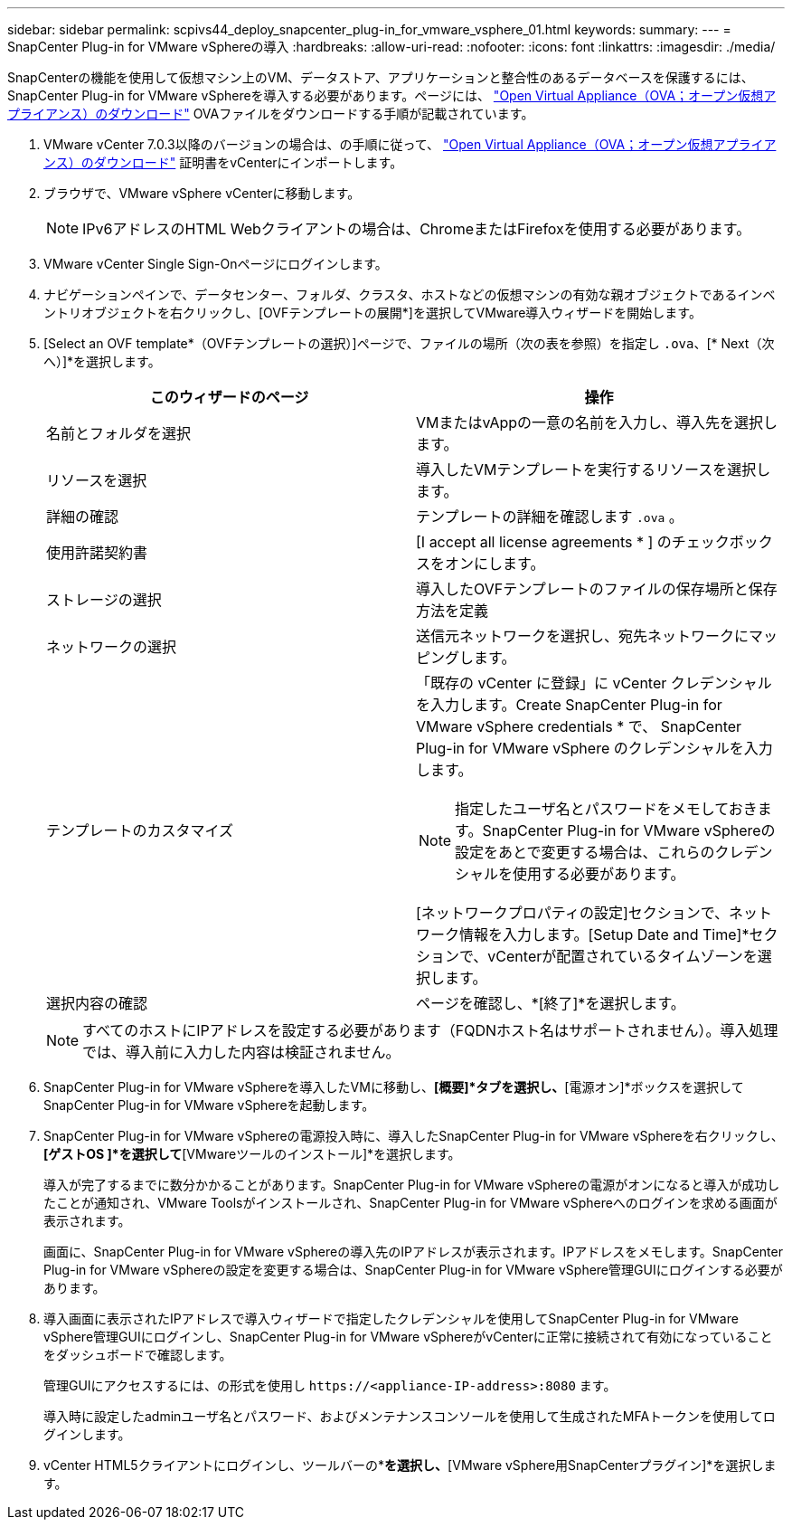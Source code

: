 ---
sidebar: sidebar 
permalink: scpivs44_deploy_snapcenter_plug-in_for_vmware_vsphere_01.html 
keywords:  
summary:  
---
= SnapCenter Plug-in for VMware vSphereの導入
:hardbreaks:
:allow-uri-read: 
:nofooter: 
:icons: font
:linkattrs: 
:imagesdir: ./media/


[role="lead"]
SnapCenterの機能を使用して仮想マシン上のVM、データストア、アプリケーションと整合性のあるデータベースを保護するには、SnapCenter Plug-in for VMware vSphereを導入する必要があります。ページには、 link:scpivs44_download_the_ova_open_virtual_appliance.html["Open Virtual Appliance（OVA；オープン仮想アプライアンス）のダウンロード"^] OVAファイルをダウンロードする手順が記載されています。

. VMware vCenter 7.0.3以降のバージョンの場合は、の手順に従って、 link:scpivs44_download_the_ova_open_virtual_appliance.html["Open Virtual Appliance（OVA；オープン仮想アプライアンス）のダウンロード"^] 証明書をvCenterにインポートします。
. ブラウザで、VMware vSphere vCenterに移動します。
+

NOTE: IPv6アドレスのHTML Webクライアントの場合は、ChromeまたはFirefoxを使用する必要があります。

. VMware vCenter Single Sign-Onページにログインします。
. ナビゲーションペインで、データセンター、フォルダ、クラスタ、ホストなどの仮想マシンの有効な親オブジェクトであるインベントリオブジェクトを右クリックし、[OVFテンプレートの展開*]を選択してVMware導入ウィザードを開始します。
. [Select an OVF template*（OVFテンプレートの選択）]ページで、ファイルの場所（次の表を参照）を指定し `.ova`、[* Next（次へ）]*を選択します。
+
|===
| このウィザードのページ | 操作 


| 名前とフォルダを選択 | VMまたはvAppの一意の名前を入力し、導入先を選択します。 


| リソースを選択 | 導入したVMテンプレートを実行するリソースを選択します。 


| 詳細の確認 | テンプレートの詳細を確認します `.ova` 。 


| 使用許諾契約書 | [I accept all license agreements * ] のチェックボックスをオンにします。 


| ストレージの選択 | 導入したOVFテンプレートのファイルの保存場所と保存方法を定義 


| ネットワークの選択 | 送信元ネットワークを選択し、宛先ネットワークにマッピングします。 


| テンプレートのカスタマイズ  a| 
「既存の vCenter に登録」に vCenter クレデンシャルを入力します。Create SnapCenter Plug-in for VMware vSphere credentials * で、 SnapCenter Plug-in for VMware vSphere のクレデンシャルを入力します。


NOTE: 指定したユーザ名とパスワードをメモしておきます。SnapCenter Plug-in for VMware vSphereの設定をあとで変更する場合は、これらのクレデンシャルを使用する必要があります。

[ネットワークプロパティの設定]セクションで、ネットワーク情報を入力します。[Setup Date and Time]*セクションで、vCenterが配置されているタイムゾーンを選択します。



| 選択内容の確認 | ページを確認し、*[終了]*を選択します。 
|===
+

NOTE: すべてのホストにIPアドレスを設定する必要があります（FQDNホスト名はサポートされません）。導入処理では、導入前に入力した内容は検証されません。

. SnapCenter Plug-in for VMware vSphereを導入したVMに移動し、*[概要]*タブを選択し、*[電源オン]*ボックスを選択してSnapCenter Plug-in for VMware vSphereを起動します。
. SnapCenter Plug-in for VMware vSphereの電源投入時に、導入したSnapCenter Plug-in for VMware vSphereを右クリックし、*[ゲストOS ]*を選択して*[VMwareツールのインストール]*を選択します。
+
導入が完了するまでに数分かかることがあります。SnapCenter Plug-in for VMware vSphereの電源がオンになると導入が成功したことが通知され、VMware Toolsがインストールされ、SnapCenter Plug-in for VMware vSphereへのログインを求める画面が表示されます。

+
画面に、SnapCenter Plug-in for VMware vSphereの導入先のIPアドレスが表示されます。IPアドレスをメモします。SnapCenter Plug-in for VMware vSphereの設定を変更する場合は、SnapCenter Plug-in for VMware vSphere管理GUIにログインする必要があります。

. 導入画面に表示されたIPアドレスで導入ウィザードで指定したクレデンシャルを使用してSnapCenter Plug-in for VMware vSphere管理GUIにログインし、SnapCenter Plug-in for VMware vSphereがvCenterに正常に接続されて有効になっていることをダッシュボードで確認します。
+
管理GUIにアクセスするには、の形式を使用し `\https://<appliance-IP-address>:8080` ます。

+
導入時に設定したadminユーザ名とパスワード、およびメンテナンスコンソールを使用して生成されたMFAトークンを使用してログインします。

. vCenter HTML5クライアントにログインし、ツールバーの*[メニュー]*を選択し、*[VMware vSphere用SnapCenterプラグイン]*を選択します。

